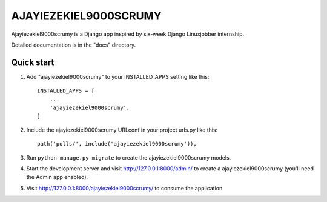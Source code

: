=====
AJAYIEZEKIEL9000SCRUMY
=====

Ajayiezekiel9000scrumy is a Django app inspired by six-week Django Linuxjobber internship. 

Detailed documentation is in the "docs" directory.

Quick start
-----------

1. Add "ajayiezekiel9000scrumy" to your INSTALLED_APPS setting like this::

    INSTALLED_APPS = [
        ...
        'ajayiezekiel9000scrumy',
    ]

2. Include the ajayiezekiel9000scrumy URLconf in your project urls.py like this::

    path('polls/', include('ajayiezekiel9000scrumy')),

3. Run ``python manage.py migrate`` to create the ajayiezekiel9000scrumy models.

4. Start the development server and visit http://127.0.0.1:8000/admin/
   to create a ajayiezekiel9000scrumy (you'll need the Admin app enabled).

5. Visit http://127.0.0.1:8000/ajayiezekiel9000scrumy/ to consume the application